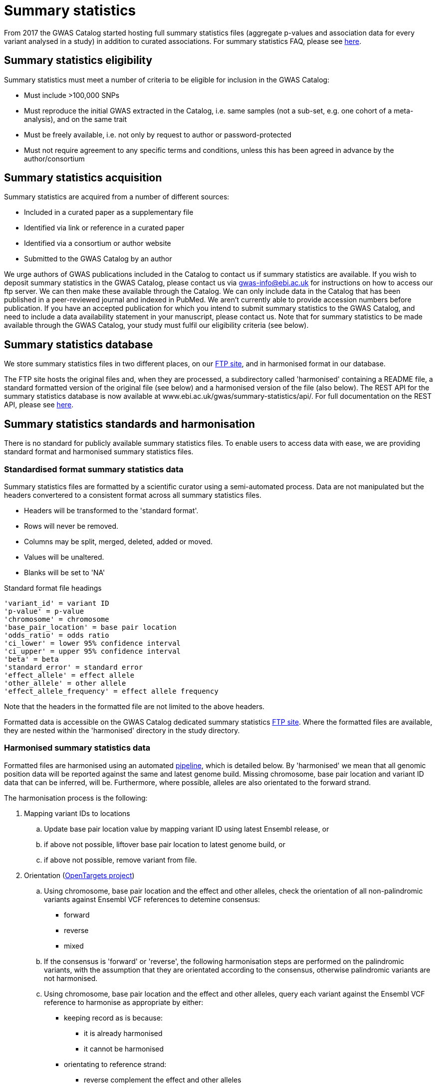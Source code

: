 = Summary statistics

From 2017 the GWAS Catalog started hosting full summary statistics files (aggregate p-values and association data for every variant analysed in a study) in addition to curated associations.
For summary statistics FAQ, please see link:www.ebi.ac.uk/gwas/docs/faq[here].

== Summary statistics eligibility

Summary statistics must meet a number of criteria to be eligible for inclusion in the GWAS Catalog:

* Must include >100,000 SNPs
* Must reproduce the initial GWAS extracted in the Catalog, i.e. same samples (not a sub-set, e.g. one cohort of a meta-analysis), and on the same trait
* Must be freely available, i.e. not only by request to author or password-protected
* Must not require agreement to any specific terms and conditions, unless this has been agreed in advance by the author/consortium


== Summary statistics acquisition

Summary statistics are acquired from a number of different sources:

* Included in a curated paper as a supplementary file
* Identified via link or reference in a curated paper
* Identified via a consortium or author website
* Submitted to the GWAS Catalog by an author

We urge authors of GWAS publications included in the Catalog to contact us if summary statistics are available.
If you wish to deposit summary statistics in the GWAS Catalog, please contact us via gwas-info@ebi.ac.uk for instructions on how to access our ftp server. We can then make these available through the Catalog.
We can only include data in the Catalog that has been published in a peer-reviewed journal and indexed in PubMed. We aren’t currently able to provide accession numbers before publication. If you have an accepted publication for which you intend to submit summary statistics to the GWAS Catalog, and need to include a data availability statement in your manuscript, please contact us.
Note that for summary statistics to be made available through the GWAS Catalog, your study must fulfil our eligibility criteria (see below).

== Summary statistics database

We store summary statistics files in two different places, on our ftp://ftp.ebi.ac.uk/pub/databases/gwas/summary_statistics/[FTP site], and in harmonised format in our database.

The FTP site hosts the original files and, when they are processed, a subdirectory called 'harmonised' containing a README file, a standard formatted version of the original file (see below) and a harmonised version of the file (also below). The REST API for the summary statistics database is now available at www.ebi.ac.uk/gwas/summary-statistics/api/.
For full documentation on the REST API, please see link:www.ebi.ac.uk/gwas/summary-statistics/docs/[here].

== Summary statistics standards and harmonisation

There is no standard for publicly available summary statistics files. To enable users to access data with ease, we are providing standard format and harmonised summary statistics files.


=== Standardised format summary statistics data

Summary statistics files are formatted by a scientific curator using a semi-automated process. Data are not manipulated but the headers convertered to a consistent format across all summary statistics files.

- Headers will be transformed to the 'standard format'.
- Rows will never be removed.
- Columns may be split, merged, deleted, added or moved.
- Values will be unaltered.
- Blanks will be set to 'NA'

Standard format file headings

    'variant_id' = variant ID
    'p-value' = p-value
    'chromosome' = chromosome
    'base_pair_location' = base pair location
    'odds_ratio' = odds ratio
    'ci_lower' = lower 95% confidence interval
    'ci_upper' = upper 95% confidence interval
    'beta' = beta
    'standard_error' = standard error
    'effect_allele' = effect allele
    'other_allele' = other allele
    'effect_allele_frequency' = effect allele frequency

Note that the headers in the formatted file are not limited to the above headers.

Formatted data is accessible on the GWAS Catalog dedicated summary statistics link:ftp://ftp.ebi.ac.uk/pub/databases/gwas/summary_statistics/[FTP site]. Where the formatted files are available, they are nested within the 'harmonised' directory in the study directory.


=== Harmonised summary statistics data

Formatted files are harmonised using an automated link:https://github.com/EBISPOT/sum-stats-formatter/tree/master/harmonisation[pipeline], which is detailed below. By 'harmonised' we mean that all genomic position data will be reported against the same and latest genome build. Missing chromosome, base pair location and variant ID data that can be inferred, will be. Furthermore, where possible, alleles are also orientated to the forward strand.

The harmonisation process is the following:

. Mapping variant IDs to locations
.. Update base pair location value by mapping variant ID using latest Ensembl release, or
.. if above not possible, liftover base pair location to latest genome build, or
.. if above not possible, remove variant from file.

. Orientation (link:https://github.com/opentargets/sumstat_harmoniser[OpenTargets project])
.. Using chromosome, base pair location and the effect and other alleles, check the orientation of all non-palindromic variants against Ensembl VCF references to detemine consensus:
* forward
* reverse
* mixed
.. If the consensus is 'forward' or 'reverse', the following harmonisation steps are performed on the palindromic variants, with the assumption that they are orientated according to the consensus, otherwise palindromic variants are not harmonised.
.. Using chromosome, base pair location and the effect and other alleles, query each variant against the Ensembl VCF reference to harmonise as appropriate by either:
* keeping record as is because:
** it is already harmonised
** it cannot be harmonised
* orientating to reference strand:
** reverse complement the effect and other alleles
* flipping the effect and other alleles
** because the effect and other alleles are flipped in the reference
** this also means the beta, odds ratio, 95% CI and effect allele frequency are inverted
* a combination of the orientating and flipping the alleles.
.. The result of the harmonisation is the addition of a set of new fields for each record (see below). A harmonisation code is assigned to each record indicating the harmonisation process that was performed (note that currently any processes involving 'Infer strand' are not being used).

. Filtering and QC
.. Variant ID is set to variant IDs found by step (5).
.. Records without a valid value for variant ID, chromosome, base pair location and p-value are removed.

==== Table of harmonisation codes

[%header, cols="1*>,10"]
|===
|Code
|Description of harmonisation process

|1
|Palindromic; Infer strand; Forward strand; Alleles correct

|2
|Palindromic; Infer strand; Forward strand; Flipped alleles

|3
|Palindromic; Infer strand; Reverse strand; Alleles correct

|4
|Palindromic; Infer strand; Reverse strand; Flipped alleles

|5
|Palindromic; Assume forward strand; Alleles correct

|6
|Palindromic; Assume forward strand; Flipped alleles

|7
|Palindromic; Assume reverse strand; Alleles correct

|8
|Palindromic; Assume reverse strand; Flipped alleles

|9
|Palindromic; Drop palindromic; Not harmonised

|10
|Forward strand; Alleles correct

|11
|Forward strand; Flipped alleles

|12
|Reverse strand; Alleles correct

|13
|Reverse strand; Flipped alleles

|14
|Required fields are not known; Not harmonised

|15
|No matching variants in reference VCF; Not harmonised

|16
|Multiple matching variants in reference VCF; Not harmonised

|17
|Palindromic; Infer strand; EAF or reference VCF AF not known; Not harmonised

|18
|Palindromic; Infer strand; EAF < specified minor allele frequency threshold; Not harmonised
|===

- Headers will be coerced to the 'harmonised format'.
- Addition harmonised data columns will be added.
- Rows may be removed.
- Variant ID, chromosome and base pair location may change (likely).


Harmonised file headings (not all may be present in file):

    'variant_id' = variant ID
    'p-value' = p-value
    'chromosome' = chromosome
    'base_pair_location' = base pair location
    'odds_ratio' = odds ratio
    'ci_lower' = lower 95% confidence interval
    'ci_upper' = upper 95% confidence interval
    'beta' = beta
    'standard_error' = standard error
    'effect_allele' = effect allele
    'other_allele' = other allele
    'effect_allele_frequency' = effect allele frequency
    'hm_variant_id' = harmonised variant ID
    'hm_odds_ratio' = harmonised odds ratio
    'hm_ci_lower' = harmonised lower 95% confidence interval
    'hm_ci_upper' =  harmonised lower 95% confidence interval
    'hm_beta' = harmonised beta
    'hm_effect_allele' = harmonised effect allele
    'hm_other_allele' = harmonised other allele
    'hm_effect_allele_frequency' = harmonised effect allele frequency
    'hm_code = harmonisation code (to lookup in 'Harmonisation Code Table')

Headings prefixed with 'hm_' are the output from the orientation (step 2) in the harmonisation process (see above). With the exception of 'hm_code', these will take the value of 'NA' where it was not possible to orientate the allele. In this situation, the data are still harmonised according to definition given above, but the orientation was not possible.

There may be differences between the data available on the FTP site compared to the database where number rounding has taken place. In the database, chromosome values of 'X', 'Y' and 'MT' will appear as 23, 24 and 25, respectively.
